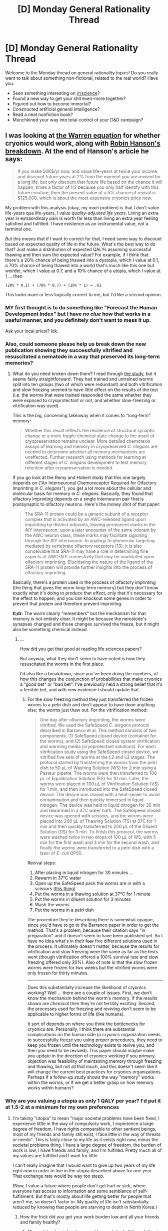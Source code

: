 #+TITLE: [D] Monday General Rationality Thread

* [D] Monday General Rationality Thread
:PROPERTIES:
:Author: AutoModerator
:Score: 12
:DateUnix: 1448291115.0
:DateShort: 2015-Nov-23
:END:
Welcome to the Monday thread on general rationality topics! Do you really want to talk about something non-fictional, related to the real world? Have you:

- Seen something interesting on [[/r/science]]?
- Found a new way to get your shit even-more together?
- Figured out how to become immortal?
- Constructed artificial general intelligence?
- Read a neat nonfiction book?
- Munchkined your way into total control of your D&D campaign?


** I was looking at [[http://www.alcor.org/Library/html/WillCryonicsWork.html][the Warren equation]] for whether cryonics would work, along with [[http://www.overcomingbias.com/2009/03/break-cryonics-down.html][Robin Hanson's breakdown]]. At the end of Hanson's article he says:

#+begin_quote
  If you make 50K$/yr now, and value life-years at twice your income, and discount future years at 2% from the moment you are revived for a long life, but only discount that future life based on the chance it will happen, times a factor of 1/2 because you only half identify with this future creature, then the present value of a 5% chance of revival is $125,000, which is about the most expensive cryonics price now.
#+end_quote

My problem with this analysis (okay, my /main/ problem) is that I don't value life-years qua life-years, I value /quality-adjusted life years/. Living an extra year in extraordinary pain is worth far less than living an extra year feeling satisfied and fulfilled. I have existence as an instrumental value, not a terminal one.

/But/ this means that if I want to correct for that, I need some way to discount based on expected quality of life in the future. What's the best way to do that? Just make a distribution of expected QALYs assuming successful thawing and then sum the expected value? For example, if I think that there's a 20% chance of being thawed into a dystopia, which I value at 0.1, a 70% chance of being thawed into a world that's much like this one but weirder, which I value at 0.7, and a 10% chance of a utopia, which I value at 1 ... then

#+begin_example
   (20% * 0.1) + (70% * 0.7) + (10% * 1) = .61
#+end_example

This looks more or less logically correct to me, but I'd like a second opinion.
:PROPERTIES:
:Author: alexanderwales
:Score: 7
:DateUnix: 1448297535.0
:DateShort: 2015-Nov-23
:END:

*** MY first thought is to do something like "Forecast the Human Development Index" but I have /no clue/ how that works in a useful manner, and you definitely don't want to mess it up.

Ask your local priest? Idk.
:PROPERTIES:
:Author: AmeteurOpinions
:Score: 3
:DateUnix: 1448301987.0
:DateShort: 2015-Nov-23
:END:


*** Also, could someone please help us break down the new publication showing they successfully vitrified and resuscitated a nematode in a way that preserved its long-term memories?
:PROPERTIES:
:Score: 3
:DateUnix: 1448311473.0
:DateShort: 2015-Nov-24
:END:

**** What do you need broken down there? I read through [[http://online.liebertpub.com/doi/pdf/10.1089/rej.2014.1636][the study]], but it seems fairly straightforward. They had trained and untrained worms split into ten groups (two of which were redundant) and both vitrification and slow freezing seemed to have little effect on the results of the test (i.e. the worms that were trained responded the same whether they were exposed to cryoprotectant or not, and whether slow-freezing or vitrification was used).

This is the big, concerning takeaway when it comes to "long-term" memory:

#+begin_quote
  Whether this result reflects the resilience of structural synaptic change or a more fragile chemical state change to the insult of cryopreservation remains unclear. More detailed chemotaxis assays of learning and memory in cryopreserved /C. elegans/ are needed to determine whether all memory mechanisms are unaffected. Further research using methods for learning at different stages of /C. elegans/ development to test memory retention after cryopreservation is needed.
#+end_quote

If you go look at the Remy and Hobert study that this one largely depends on ("An Interneuronal Chemoreceptor Required for Olfactory Imprinting in /C. elegans/"), you get a lot more about the cellular and molecular basis for memory in /C. elegans/. Basically, they found that olfactory imprinting depends on a single interneuron pair that is postsynaptic to olfactory neurons. Here's the money shot of that paper:

#+begin_quote
  The SRA-11 protein could be a generic subunit of a receptor complex that is activated by an AWC-released ligand upon imprinting by distinct odorants, leaving permanent marks in the AIY interneuron; upon a later encounter of the same odorant by the AWC neuron class, these marks may facilitate signaling through the AIY interneuron. In analogy to glomerular targeting mediated by vertebrate olfactory receptors (13), it is also conceivable that SRA-11 may have a role in determining fine aspects of AWC-AIY connectivity that may be modulated upon olfactory imprinting. Elucidating the nature of the ligand of the SRA-11 protein will provide further insights into the process of olfactory imprinting.
#+end_quote

Basically, there's a protein used in the process of olfactory imprinting (the thing that gives the worm long-term memory) but they don't know exactly what it's doing to produce that effect, only that it's necessary for the effect to happen, and you can knockout some genes in order to prevent that protein and therefore prevent imprinting.

*tl;dr:* The worm clearly "remembers" but the mechanism for that memory is not entirely clear. It might be because the nematode's synapses changed and those changes survived the freeze, but it might also be something chemical instead.
:PROPERTIES:
:Author: alexanderwales
:Score: 1
:DateUnix: 1448315013.0
:DateShort: 2015-Nov-24
:END:

***** ...

How did you get that good at reading life sciences papers?

But anyway, what they don't seem to have noted is how they resuscitated the worms in the first place.

I'd also like a breakdown, since you've been doing the numbers, of how this changes the conjunction of probabilities that make cryonics a "good bet" or "bad bet". I've previously held a strong belief that it's a terrible bet, and with new evidence I should update that.
:PROPERTIES:
:Score: 1
:DateUnix: 1448315716.0
:DateShort: 2015-Nov-24
:END:

****** For the slow freezing method they just transferred the frozen worms to a petri dish and don't appear to have done anything else; the worms just thaw out. For the vitrification method:

#+begin_quote
  One day after olfactory imprinting, the worms were vitrified. We used the SafeSpeed /C. elegans/ protocol described in Barranco et al. This method consists of two components: (1) SafeSpeed closed device (container for the worms), and (2) SafeSpeed closed system vitrification and warming media (cryoprotectant solutions). For each vitrification study using the SafeSpeed closed device, we vitrified five sets of worms at the L2 and L3 stages. The protocol started by transferring the worms from the petri dish to 50 μL of Washing Solution (WS) for 2 min using a Pasteur pipette. The worms were then transferred to 100 μL of Equilibration Solution (ES) for 10 min. Later, the worms were placed in 100 μL of Vitrification Solution (VS) for 1 min, and then introduced into the SafeSpeed closed device. The device was closed with a heat-sealer to avoid contamination and then quickly immersed in liquid nitrogen. The device was held in liquid nitrogen for 30 min and rewarmed in a 37C water bath. The SafeSpeed closed device was opened with scissors, and the worms were placed into 200 μL of Thawing Solution (TS) at 37C for 1 min and then quickly transferred to 200 μL of the Diluent Solution (DS) for 3 min. To finish this protocol, the worms were washed twice in two drops of 100 μL of WS, with 5 min for the first wash and 3 min for the second wash, and finally the worms were transferred to a petri dish with a lawn of /E. coli/ OP50.
#+end_quote

Revival steps:

1. After placing in liquid nitrogen for 30 minutes ...
2. Rewarm in 37°C water
3. Open up the SafeSpeed pack the worms are in with a scissors ([[http://safepreservation.com/en/safespeed-device/][this thing]])
4. Put the worms in a thawing solution at 37°C for 1 minute
5. Put the worms in diluent solution for 3 minutes
6. Wash the worms
7. Put the worms in a petri dish

The procedure they're describing there is somewhat opaque, since you'd have to go to the Barranco paper in order to get the method. That's a problem, because their citation says "in preparation" and it doesn't seem to have been published yet. So I have no idea what's in their +four+ five different solutions used in the process. It ultimately doesn't matter, because the results for vitrification and slow freezing were the same as far as the tests went (though vitrification offered a 100% survival rate and slow freezing offered only 20%). Also of note is that the slow frozen worms were frozen for two weeks but the vitrified worms were only frozen for thirty minutes.

--------------

Does this substantially increase the likelihood of cryonics working? Well ... there are a couple of issues. First, we don't know the mechanism behind the worm's memory. If the results shown are /chemical/ then they're not terribly exciting. Second, the processes used for freezing and reviving don't seem to be applicable to higher forms of life (like humans).

It sort of depends on where you think the bottlenecks for cryonics are. Personally, I think there are substantial complications on the human side (a cryonics organization needs to successfully freeze you using proper procedures, they need to keep you frozen until the technology exists to revive you, and then you need to be revived). This paper should maybe make you update in the direction of cryonics working if you primary objection was feasibility of maintaining memory through freezing and thawing, but not all that much, and this doesn't seem like it will change the current best practices for cryonics organizations. Perhaps if a follow-up study shows the way "memory" works within the worms, or if we get a better grasp on how memory works within humans?
:PROPERTIES:
:Author: alexanderwales
:Score: 2
:DateUnix: 1448317888.0
:DateShort: 2015-Nov-24
:END:


*** Why are you valuing a utopia as only 1 QALY per year? I'd put it at 1.5-2 at a minimum for my own preferences
:PROPERTIES:
:Author: ulyssessword
:Score: 1
:DateUnix: 1448303566.0
:DateShort: 2015-Nov-23
:END:

**** I'm taking "utopia" to mean "major societal problems have been fixed, I experience little in the way of compulsory work, I experience a large degree of freedom, I have rights comparable to other sentient beings, most of my friends and family still exist, I face little in the way of threats or needs". This is fairly close to my life as it exists right now, minus the societal problems thing. I have a large degree of freedom, the burden of work is low, I have friends and family, and I'm fulfilled. Pretty much all of my values are fulfilled and I want for little.

I can't really imagine that I would want to give up two years of my life right now in order to live in the utopia described above for one year. That exchange rate would be way too steep.

(Now, I value a future where people don't get hurt or sick, where everyone has access to information and some semblance of self-fulfillment. But that's mostly about life getting better for people that aren't me, so doesn't factor in. My quality of life isn't substantially reduced by knowing that people are starving to death in North Korea.)
:PROPERTIES:
:Author: alexanderwales
:Score: 3
:DateUnix: 1448305059.0
:DateShort: 2015-Nov-23
:END:

***** How the frick did you get your work burden low and all your friends and family healthy?
:PROPERTIES:
:Score: 1
:DateUnix: 1448311172.0
:DateShort: 2015-Nov-24
:END:

****** My work burden is low because I have relatively little ambition in my chosen field, which means that as my expertise has increased my duties have not. I also don't mind the work I do (most of the time) and occasionally find it rewarding. As for friends and family ... I'm an introvert, so I have relatively few friends, which is how I like it. Everything else is down to luck. I consider myself fortunate.

(I'd also note that the breakdown doesn't assume my friends and family are coming into the future with me, so even if my friends and family were sick, it would be the choice between having sick friends and family and having /dead/ friends and family.)
:PROPERTIES:
:Author: alexanderwales
:Score: 3
:DateUnix: 1448311934.0
:DateShort: 2015-Nov-24
:END:


*** Is thawed in a dystopia really a possibility? Since you will freeze yourself at the end of your life you need a utopia or some positive medicinal advances anyway to survive unfreezing
:PROPERTIES:
:Author: RMcD94
:Score: 1
:DateUnix: 1448633996.0
:DateShort: 2015-Nov-27
:END:

**** Positive medical advances don't require (or even suggest) a utopia. Just look at ... well, half the dystopias in fiction. /Brave New World/ is the prototype for "the world advanced but got a lot worse". /Blade Runner/, /Minority Report/, /The Hunger Games/, /Divergent/, /The Matrix/ ... I probably don't need to go on.

And those are ones where medical technology is explicitly better than in our world, rather than ones where it's not shown but you would expect that to be the case.

Outside the realm of science fiction and just making predictions about the future, all you need is some future in which medical technology has continued to advance but something else has gone wrong in some way. If a rogue oppressive AI takes over the world, you'd expect them to have the technology to thaw people, right?
:PROPERTIES:
:Author: alexanderwales
:Score: 1
:DateUnix: 1448644526.0
:DateShort: 2015-Nov-27
:END:

***** I don't think that fictional examples are good examples, are there real world examples of scientific progress with social "deprogression"? Nazi Germany comes to mind, if you're a subset of the population, and even that isn't remotely close to a dystopia for those who would be unthawed (ie not untermensch)

Brave New World is perspectively worse. Side note: are you for or against AIs which are happier when they accomplish their task well? Cause that was the big downside of BNW right, people bred to be happy with less.

Plus, in almost all of those examples one must ask, why would you be revived? They must have the technology and the motive, and if you're being unthawed in most of those examples then you're not experiencing the bad parts of a dystopia (there are people in our world who are experiencing dystopian conditions) are just affected by the same impact of knowing that North Korean's are in concentration camps.
:PROPERTIES:
:Author: RMcD94
:Score: 2
:DateUnix: 1448646860.0
:DateShort: 2015-Nov-27
:END:


** My next star wars fanfic will revolve around a group of padawans who go on strike, refusing to refer to the senior members of the order as "Jedi /masters/," complaining this is insensitive to victims of slavery throughout the galaxy. The bulk of the story will consist of a monologue by Yoda thinking through the ethical issues in his inimitable verbal style.
:PROPERTIES:
:Score: 11
:DateUnix: 1448305607.0
:DateShort: 2015-Nov-23
:END:

*** Yeh, well, my character will start in on the way droids are treated by Jedi. They're intelligent self-aware beings! Just because they're steel and silicon doesn't mean you should be able to force-dismantle them at will.
:PROPERTIES:
:Author: ArgentStonecutter
:Score: 11
:DateUnix: 1448306849.0
:DateShort: 2015-Nov-23
:END:

**** If they're self-aware, why can't Jedi feel their emotions, huh? Nah, they just /simulate/ emotions. Like a holocron.
:PROPERTIES:
:Author: MugaSofer
:Score: 1
:DateUnix: 1448528747.0
:DateShort: 2015-Nov-26
:END:

***** Jedi don't feel emotions directly, they interact with midiclorians. Droids and holocrons don't contain midiclorians. That doesn't mean they're not self-aware, just that they're not biological.
:PROPERTIES:
:Author: ArgentStonecutter
:Score: 1
:DateUnix: 1448552900.0
:DateShort: 2015-Nov-26
:END:

****** Well, that brings up the question of what "emotions" really are, etc. If they don't come from the Force, why do all force-sensitive, sapient species seem to have the same emotional makeup?

There's also the point that not all droids /do/ simulate emotions; battle droids seem quite casual about their own safety, f'rinstance. What do you do then?

(For what it's worth, I think it's pretty clear that the droid-slavery thing is supposed to be a case of motivated cognition. Motivated cognition can be pretty powerful, though, especially on a civilizational scale.)
:PROPERTIES:
:Author: MugaSofer
:Score: 1
:DateUnix: 1448553806.0
:DateShort: 2015-Nov-26
:END:

******* u/ArgentStonecutter:
#+begin_quote
  If they don't come from the Force, why do all force-sensitive, sapient species seem to have the same emotional makeup?
#+end_quote

I'm pretty much at a loss as to why you would think emotions come from the force. Emotions evolved to improve the fitness of the animals possessing them. At a moderate distance, they can be seen as tools or filters.

In any case, all biological life forms in the Star Wars universe have midiclorians, they're likely all evolved from a previous diaspora.

Also, we only see species that have evolved to forms that are capable of interacting with the galactic civilization on at least some level of competence. There's a selection pressure for similarly

Self-awareness is also a tool, one that likely arises any time a reasoning system starts modelling itself and teh consequences of its own behavior. It's extremely unlikely that droids and other AIs would be capable of interacting effectively with the galactic civilization without that tool.

#+begin_quote
  battle droids seem quite casual about their own safety, f'rinstance.
#+end_quote

So are many humans.
:PROPERTIES:
:Author: ArgentStonecutter
:Score: 1
:DateUnix: 1448569916.0
:DateShort: 2015-Nov-27
:END:

******** We know /some/ emotions come from the Force; people with a strong Force connection often find their emotions spiralling out of control, in a kind of self-sustaining cycle of Force and emotion.

(I think it's reasonable to infer from the example of Battle Droids that droids can be, and are, programmed to "want" and seek out different things - including not caring about their own self-preservation. That's all I meant.)

More importantly, if you buy the Orthogonality Thesis, at least, is the fact that sapients all seem remarkably like humans in funny suits. As you say, this presumably comes from Midichlorians, presumably a result of some ancient and powerful race - and the source of the Force. Why should we assume that anything /without/ that Force, and those Midichlorians, would be anything like us?

#+begin_quote
  Self-awareness is also a tool, one that likely arises any time a reasoning system starts modelling itself and teh consequences of its own behavior. It's extremely unlikely that droids and other AIs would be capable of interacting effectively with the galactic civilization without that tool.
#+end_quote

Citation very much needed!

I can as easily assert that self-awareness is an artificial shared heritage crafted by some precursor race, or an ineffable quality shared only by Midichlorians, or indeed a recurring parallel-evolved drive that has been observed to always (!) attract and generate Midichlorians - even when the subject is artificial. Except /those/ assertions actually have some proof to back them up.

I'm sure there are /some/ people who've figured out that Droids are basically people-in-funny-metal-suits - even without our Doylist benefits - and taken that to the logical conclusion that their suffering is an immense humanitarian disaster. Just like there are people who believe that animals have rights, or fetuses have rights, and people in every culture who freed their slaves.

But you shouldn't assume that it's /easy/.
:PROPERTIES:
:Author: MugaSofer
:Score: 1
:DateUnix: 1448579763.0
:DateShort: 2015-Nov-27
:END:

********* u/ArgentStonecutter:
#+begin_quote
  We know some emotions come from the Force; people with a strong Force connection often find their emotions spiralling out of control, in a kind of self-sustaining cycle of Force and emotion.
#+end_quote

That doesn't mean that emotions come from the Force. That just means that emotions are effected by the Force. They're also effected by drugs. And books. And movies.

#+begin_quote
  Why should we assume that anything without that Force, and those Midichlorians, would be anything like us?
#+end_quote

Well, there's the fact that in our universe there is no force and no midiclorians and we manage to have emotions and be self-aware.

#+begin_quote
  Citation very much needed!
#+end_quote

If you believe otherwise, you believe in Philosophical Zombies. And since we have no midiclorians, that we ourselves are philosophical zombies without self-awareness.

#+begin_quote
  But you shouldn't assume that it's easy.
#+end_quote

Easy? No. Worth doing. Yes.
:PROPERTIES:
:Author: ArgentStonecutter
:Score: 0
:DateUnix: 1448581929.0
:DateShort: 2015-Nov-27
:END:

********** Here's an analogous argument:

#+begin_quote

  #+begin_quote
    Why should we assume that anything without that limbic system, and that prefrontal cortex, would be anything like us?
  #+end_quote

  Well, there's the fact that in our universe there is no limbic system and no prefrontal cortex and we manage to have emotions and be self-aware.
#+end_quote

The Force is a fundamental part of the Star Wars verse. SW biology and psychology is very likely inextricably tied to the Force, which is why there are sensitives able to manipulate and commune with it intuitively. There are no humans in the Star Wars verse, only human-shaped characters. No P-Zombies are required to say that the Force is necessary for emotion in SW.
:PROPERTIES:
:Author: Transfuturist
:Score: 1
:DateUnix: 1448589957.0
:DateShort: 2015-Nov-27
:END:

*********** We still have a proof by existence that it is possible to have consciousness without "the force", that consciousness is possible with nothing more than the purely electromechanical interaction of atoms. A collection of atoms performing the same operations would still be conscious in the Star Wars universe.

Whether consciousness is some processing that happens in "the force" or a biological brain, it's the process that is consciousness.
:PROPERTIES:
:Author: ArgentStonecutter
:Score: 0
:DateUnix: 1448621189.0
:DateShort: 2015-Nov-27
:END:

************ u/Transfuturist:
#+begin_quote
  A collection of atoms performing the same operations would still be conscious in the Star Wars universe.
#+end_quote

[[/u/MugaSofer]] is /saying/ that it is very unlikely that the mechanical process of consciousness does not involve the Force. He's saying that (if chemistry is otherwise the same) if you took the component molecules of an intelligent being and printed them in our universe, you would get a catastrophe, akin to a lobotomy patient or a psychopath. Their brain does not /run/ on our physics. This is not a question of whether you can print the component molecules of a human brain in /their/ universe and have it come out functionally the same, although I doubt you could manage that either, since the Force is an energetic process that interacts with regular matter in some way. Physics is /different there./
:PROPERTIES:
:Author: Transfuturist
:Score: 2
:DateUnix: 1448649496.0
:DateShort: 2015-Nov-27
:END:

************* It doesn't matter if physics is different. Mathematics is all you need. The point is that regardless of the physics in the universe, we have a proof by existence that a certain set of mathematical operations can produce a conscious mind.

What you're saying is that the exact same set of atoms would fail to perform the same operations in the star wars universe. That doesn't matter. The same operations may require additional physical hardware, but that's an implementation detail. The point is that it is mathematically possible to create a conscious mind without the Force.

If you're now arguing that /mathematics/ is different in the Star Wars universe, I will laugh and walk away.
:PROPERTIES:
:Author: ArgentStonecutter
:Score: 1
:DateUnix: 1448728333.0
:DateShort: 2015-Nov-28
:END:

************** u/Transfuturist:
#+begin_quote
  Mathematics is all you need
#+end_quote

Okay, wait, wait. Is this about droids having emotions? I thought this was about the source of emotions in Star Wars biologicals.

Okay, never mind. We've been talking past each other.

There would definitely be a bunch of SW denizens saying that because droids aren't Force-sensitive, they aren't sapient/sentient/emotional/worthy of considering as people, though. And they have /actual science/ to back it up! In biologicals with less Force-sensitivity (headcanon territory now), there is a greater frequency and magnitude of sociopathic and selfish behavior! Why would the same argument not apply to the droids?! What, they can't be compared to biologicals? That's ridiculous! Every mind we know of has a connection to the Force! They simply aren't sentient/sapient/emotional/worthy of considering as people!
:PROPERTIES:
:Author: Transfuturist
:Score: 1
:DateUnix: 1448740163.0
:DateShort: 2015-Nov-28
:END:

*************** u/ArgentStonecutter:
#+begin_quote
  Is this about droids having emotions?
#+end_quote

Emotions and consciousness, yes.

#+begin_quote
  In biologicals with less Force-sensitivity (headcanon territory now), there is a greater frequency and magnitude of sociopathic and selfish behavior!
#+end_quote

Counter-examples, literally any Sith.

#+begin_quote
  Why would the same argument not apply to the droids?!
#+end_quote

Sociopathic and selfish behavior is virtually unknown in droids.

Yeh, it wouldn't be easy. People have all kinds of racist ideas with all kinds of sciency reasons for it. It's still worth fighting them.

The AIs in Star Trek, by the way, bug me too.
:PROPERTIES:
:Author: ArgentStonecutter
:Score: 1
:DateUnix: 1448748157.0
:DateShort: 2015-Nov-29
:END:


*** i've been rolling around one where anakin properly generalizes his goal to free his mother from slavery to freeing all slaves, including droids.
:PROPERTIES:
:Author: buckykat
:Score: 5
:DateUnix: 1448312506.0
:DateShort: 2015-Nov-24
:END:

**** Do it!

(interesting tension: most driods are /not/ conscious, which leaves plenty of room for misunderstandings and prejudice)
:PROPERTIES:
:Author: PeridexisErrant
:Score: 1
:DateUnix: 1448505524.0
:DateShort: 2015-Nov-26
:END:

***** really? everything i've seen points to them being pretty much all sophonts. admittedly, i haven't read much EU at all, but going by the categorization on [[http://starwars.wikia.com/wiki/Droid][wookiepedia]] the only droids that could really be useful without sentience are class fives.
:PROPERTIES:
:Author: buckykat
:Score: 1
:DateUnix: 1448538337.0
:DateShort: 2015-Nov-26
:END:

****** I know this does not exactly match the EU-canon, but it's going to need a massive rethink re: droids for this kind of fic anyway.

Per the Obi-wan quote on that page - "If droids could think, there'd be none of us here, would there?" - genuine droid sentience would have enormous economic and social ramifications.

Fortunately, manufacturers are aware of this and carefully design usefully intelligent but non-sentient droids. To use MIRI terms, they've avoided creating life or an intelligence explosion, worked around the value alignment problem, and maintained tractability. In other words, droids are tools rather than people, and only do what they're told. In fact, all computing hardware has physical restrictions that enforce these aspects and interstellar law looks very dimly on circumvention.

Anakin Skywalker, child prodigy in a criminal backwater, just wanted to build himself friends.
:PROPERTIES:
:Author: PeridexisErrant
:Score: 0
:DateUnix: 1448544672.0
:DateShort: 2015-Nov-26
:END:

******* man, i got a completely different read on what droids are than you did. some random, totally average naboonian astromech droid spends six movies passing the turing test with flying sarcastic colors while only communicating in whistles and looking like a trash can.

that obi-wan quote is just him being a racist old coot. the [[http://starwars.wikia.com/wiki/Life_preservation_programming][restrictions]] you mention are basically asimov's laws.

they created life, avoided the intelligence explosion by preventing them from self-improving, largely ignored the value alignment problem, and created a galaxy-wide rolling genocide.

anakin skywalker, child prodigy in a criminal backwater, had plenty of friends. he built c3p0 for exactly what he claims: human-cyborg relations.
:PROPERTIES:
:Author: buckykat
:Score: 2
:DateUnix: 1448586507.0
:DateShort: 2015-Nov-27
:END:


*** Trollratfic? SJWfic? What do we call that?

Besides, Jedi pedophilia is far more likely. They're a hierarchical, celibate religious order who have total power over children, for fuck's sake.
:PROPERTIES:
:Score: 7
:DateUnix: 1448311199.0
:DateShort: 2015-Nov-24
:END:

**** Googling around, apparently the concept of "trollfic" already exists:

[[http://tvtropes.org/pmwiki/pmwiki.php/Main/TrollFic]]

...and here I thought I was being so clever.
:PROPERTIES:
:Score: 4
:DateUnix: 1448312160.0
:DateShort: 2015-Nov-24
:END:

***** I once made a one-chapter trollfic so had, that I had people who had read my other stories and chanced on it literally sent me reviews asking if anything was wrong. I felt so bad I deleted it.
:PROPERTIES:
:Author: GaBeRockKing
:Score: 2
:DateUnix: 1448328166.0
:DateShort: 2015-Nov-24
:END:

****** Awww. But that means you did a good job!
:PROPERTIES:
:Author: Transfuturist
:Score: 3
:DateUnix: 1448331953.0
:DateShort: 2015-Nov-24
:END:


** A few days ago, I had the occasion to say [[https://wiki.lesswrong.com/wiki/The_map_is_not_the_territory]["The map is not the territory"]] in a /vaguely/-relevant fashion while squabbling over English.

- [[http://i.imgur.com/R77rKMI.png][The topic of the discussion]]

- [[http://i.imgur.com/6I8e2n3.png][The discussion itself]]

I, at least, thought it was pretty hilarious.
:PROPERTIES:
:Author: ToaKraka
:Score: 12
:DateUnix: 1448294695.0
:DateShort: 2015-Nov-23
:END:

*** I found it pretty amusing, too :p
:PROPERTIES:
:Author: Cariyaga
:Score: 2
:DateUnix: 1448310726.0
:DateShort: 2015-Nov-24
:END:


*** The sentence "I am a proper noun." is grammatically correct but factually incorrect.

edit: "I is a proper noun" is also factually incorrect because it is actually a personal pronoun unless there is a person named "I".
:PROPERTIES:
:Author: TimTravel
:Score: 2
:DateUnix: 1448627202.0
:DateShort: 2015-Nov-27
:END:


** Possibly the wrong thread, but I can't find an easy answer to this: why is Shakespeare the best/greatest writer of English? He lived centuries ago, and the population of people speaking and writing the language has increased since then, so why haven't we produced any writers we can point to and say "Yep, this person is unambiguously better than Shakespeare was"?
:PROPERTIES:
:Author: AmeteurOpinions
:Score: 3
:DateUnix: 1448302171.0
:DateShort: 2015-Nov-23
:END:

*** You'll never be able to point to someone and say that they're unambiguously better than Shakespeare; the question of who is best is an ambiguous one.

As for why Shakespeare is considered /one of/ the best:

- A lot of what he was writing were what we'd now consider transformative works; he was taking old stories and rewriting them. It's easier to write a good story that's been written before, because it's basically as though someone else has done the work of a first draft for you. (A skilled fanfic author can file away the rough bits and breathe life into throwaway characters because they're looking at the work from a distance that the original author didn't have.) Shakespeare happened to live at a time not too long after the printing press came along, so many of his plays became the canonical versions of their story, so he gets more credit than he maybe should get.
- Shakespeare is most famous for his plays, which were developed iteratively. A modern writer hammers away at his manuscript, puts it through an editor, and then publishes, hoping that it passes muster. Shakespeare didn't write the play and then leave it as it was, he could listen to how the audience reacted every time it was performed and adjust the lines and (to some extent) the plot accordingly. His plays are highly iterative in a way that modern publishing doesn't allow for. So advantage to Shakespeare right there.
- Shakespeare was undeniably a skilled writer.
- Shakespeare worked his way into the English canon and then just stayed there.

  - Some of the regard for Shakespeare is just because everyone says that Shakespeare is great. Lots of people say that without understanding half the fart humor in his plays. So there's some degree of "Shakespeare is good because everyone says Shakespeare is good", though there's no way of evaluating how large this factor is.
  - Because lots of people have read Shakespeare, there are a lot more people around to say that Shakespeare is great. It's much easier to hit "top 10" lists if people are aware of you; the world's sexiest man [according to magazines and websites] is almost always someone famous, which seems statistically unlikely even given that famous people tend to be more attractive than non-famous people.

- Shakespeare is competing in uncompetitive realms. It's hard to compare plays and sonnets to novels and films. While there /are/ more writers today, they're mostly not writing plays and sonnets. Few people are going to make the apples to oranges comparison of saying that /The Shawshank Redemption/ was better than /Romeo and Juliet/, because that's even more subjective than value judgements normally are. Besides that, a large number of the things that writers now do are collaborative; you can't lay the success of /The Avengers/ entirely (or even mostly) at Joss Whedon's feet. [Plays are collaborative too, but Shakespeare is judged on his prose, not on the plays as performed in the Globe. It's likely that he didn't write everything in his plays himself -- I can't imagine him not ever getting input from other authors or the actors -- but he gets all the credit.]
- Shakespeare's best stuff is what survived. Most modern authors are judged by their entire body of work and Shakespeare benefits from some of his worst stuff having been forgotten or edited away. I'm sure there were some terrible poems he wrote, but they've been lost to history and Shakespeare looks better for it.
:PROPERTIES:
:Author: alexanderwales
:Score: 18
:DateUnix: 1448303894.0
:DateShort: 2015-Nov-23
:END:

**** u/ArgentStonecutter:
#+begin_quote
  Shakespeare's best stuff is what survived.
#+end_quote

Actually, a lot of Shakespeare's stuff that survived isn't very good. But you don't get many people doing Random Tedious King Wossname so it doesn't effect how he's perceived.
:PROPERTIES:
:Author: ArgentStonecutter
:Score: 3
:DateUnix: 1448306717.0
:DateShort: 2015-Nov-23
:END:

***** How dare you insult such wonderful plays as [[http://ferretbrain.com/articles/article-878][Pericles, Prince of Tyre]]

(this play is hilarious, but not intentionally).
:PROPERTIES:
:Author: Escapement
:Score: 4
:DateUnix: 1448335613.0
:DateShort: 2015-Nov-24
:END:


*** Argument -- we under rate him. Speaking with friends who read translations impressed on me just how much English has changed and how little of the Bard we really get. Half of his stuff is gibberish and the other half seems clichéd. But he's inventing the cliches (both linguistic and, to a lesser extent, dramatic) .

Realistically he is over-rated, but try reading any other 400 year old work without updating. It's a slog. Hell, try reading a 200 year old play. Or the best play from 100 years ago...

And let's just admit. When it comes to a single line or sentence. Big Will crushed it time and again. His greatest hits are truly great. Look at Howard Hughes' rule for a good movie. Three great scenes, no bad ones.
:PROPERTIES:
:Author: TaoGaming
:Score: 9
:DateUnix: 1448305811.0
:DateShort: 2015-Nov-23
:END:


*** By excluding everything but dialogue, Shakespeare massively narrowed his technical challenges.

Prose has undeniably advanced, especially the development of technical dialects--for technical merit, your average scientific paper is totally to a higher standard than Shakespeare.

But for fiction, yeah, this is pretty bothersome. Bobby Fischer was heads above his opponents at the time of his height, and did more with less than Kasparov, but Kasparov is objectively greater. You wouldn't expect anyone to be more influential, but why not better. The best answer is that literary evolution has been mostly horizontal, focusing on problems like creating new and more complex plots, coincident with a devaluation of formal lingual experimentation by the commercial audience. Relatedly, among the creators, the idea that an ideal, lucid prose style already exists has dissuaded conscious experimentation with English. And it's true that, for efficiency of communication, maybe a local maximum, or even a soft cap, has been reached.

TLDR; Shakespeare attempted technically much simpler creations than what is expected now, making them individually more flawless.

Also, let's be honest, the peeps just be lazy.
:PROPERTIES:
:Author: wendigo_days
:Score: 6
:DateUnix: 1448334796.0
:DateShort: 2015-Nov-24
:END:


*** Maybe it would be easier if we broke down what we mean by "better" into multiple categories. While the quality of literature is relative to the preferences of those who read it, people's reading preferences are not SO different that we can't set any standards of good writing at all. At the very least, we can rate his performance against our own preferences and the preferences of different target audiences. Here is how I would probably rate Shakespeare out of ten based on my own literary preferences.

World-building: 6

Characterization: somewhere between 5 and 7

Dialogue: somewhere between 7 and 8

Meaningful content(10) or fluff(0): probably an 8 or a 9 for its time, but somewhere between 6 and 8 relative to some of the really good modern works of literature I've read. Maybe a 4 or a 5 for some of his works (i.e. Twelfth Night was basically a romantic comedy that is kinda similar to a lot of modern romantic comedy movies, and there was actually a movie based on it which takes place in modern times, I think it's called "She's the Man"?)

Description (how well he can describe something in detail in his writing): Maybe a 6 or a 7? It could be an 8 or even a 9 if he was relying on his audience at the time to fill in certain details which might not be noticed so much by a modern person reading the script.

Also, you know how they say that good writers should show not tell, or at least show more than they tell? Shakespeare tells quite a lot but he doesn't show quite as much. A lot of the action takes place off the stage and is only talked about by the characters instead of enacted by them. However, the descriptive quality of the dialogue and dramatic monologues could make up for the insufficient amount of visible action in a format that is meant to be seen rather than just heard.
:PROPERTIES:
:Author: Sailor_Vulcan
:Score: 5
:DateUnix: 1448374762.0
:DateShort: 2015-Nov-24
:END:

**** Twelfth Night should have gone for the gay relationships. ;p
:PROPERTIES:
:Author: Transfuturist
:Score: 1
:DateUnix: 1448380639.0
:DateShort: 2015-Nov-24
:END:


*** Because Shakespeare is ridiculously, ridiculously good. People have tried. It's hard. He's the best.
:PROPERTIES:
:Score: 4
:DateUnix: 1448325044.0
:DateShort: 2015-Nov-24
:END:


*** Force of tradition maybe?

He was one of the best early writers that we can find and there are not too many works by his contemporaries or before his time that we can actually find. Therefore it's pretty easy to say that his plays are one of the best for his time period purely through the fact that people didn't take as much effort to preserve any other works from the same era.

In addition, people love to exaggerate difficult feats so they start calling Shakespeare the best writer. I mean, would you rather go to a play by the best writer in history, or the play where the announcer is saying, "A play by a great writer who may or may not be the best writer in history!"

Since Shakespeare is legitimately good at writing plays, people repeat his skills being the best over and over and with little to no competition, it becomes historical fact that he is better than anyone else. Since everyone else has to beat out more people to become the best writer of their generation, Shakespeare continues to be perceived as the best through force of tradition.

It might also be because of the snootiness of high society who only perceive plays as being the highest form of literature (despite Shakespearean plays being largely performed for the peasantry in Shakespeare's time).

TL;DR - Shakespeare wins through people just repeating the fact that he is the best and people associate plays as the most sophisticated type of literature to read/watch.
:PROPERTIES:
:Author: xamueljones
:Score: 4
:DateUnix: 1448303907.0
:DateShort: 2015-Nov-23
:END:

**** u/Transfuturist:
#+begin_quote
  Shakespeare wins through people just repeating the fact that he is the best
#+end_quote

YES

Also note that quality of works beyond technical properties is subjective.
:PROPERTIES:
:Author: Transfuturist
:Score: 1
:DateUnix: 1448313048.0
:DateShort: 2015-Nov-24
:END:


**** Actually, take a look at his competitors -- Jonson, Kyd, Marlowe, Webster. They suck in comparison. Marlowe is the most readable but still a bit clunky and bland. Shakespeare did have a true advantage over his contemps.
:PROPERTIES:
:Author: wendigo_days
:Score: 1
:DateUnix: 1448342564.0
:DateShort: 2015-Nov-24
:END:

***** Isn't Shakespeare as an individual dubious as a source of the attributed works in the first place?
:PROPERTIES:
:Author: Transfuturist
:Score: 1
:DateUnix: 1448518817.0
:DateShort: 2015-Nov-26
:END:

****** u/wendigo_days:
#+begin_quote
  Although the idea has attracted much public interest, all but a few Shakespeare scholars and literary historians consider it a fringe belief and for the most part acknowledge it only to rebut or disparage the claims.
#+end_quote

[[https://en.wikipedia.org/wiki/Shakespeare_authorship_question]]

Plus, if there's a bunch of similarly outlying artworks it's likely they came from the same hand.
:PROPERTIES:
:Author: wendigo_days
:Score: 1
:DateUnix: 1448555609.0
:DateShort: 2015-Nov-26
:END:


*** In the words of Newton, we "stand upon the shoulders of giants." The past shapes the present and anyone who is great now can in part attribute their success to past works.

No one can deny the influence of Shakespeare has had on the structure of classic stories, memorable characters, famous quotations, etc. However, how many famous contemporary playwrights can you name? The process of writing has expanded far beyond plays into books, movies, web serials, video games, etc. that "best/greatest" is now being broken down into subcategories.

It would take a very prolific and versatile writer to tap into the different markets of today's world and have the same influence as Shakespeare on English literature and writing for future generations for someone to say "yep. Definitely better than that guy."
:PROPERTIES:
:Author: notmy2ndopinion
:Score: 2
:DateUnix: 1448304303.0
:DateShort: 2015-Nov-23
:END:


** My hypothesis about the Blessing of Abstraction seems so far to be right, but now I don't really know how to quantify it or build an algorithm out of it. Crud.
:PROPERTIES:
:Score: 0
:DateUnix: 1448311389.0
:DateShort: 2015-Nov-24
:END:

*** Specifics of the hypothesis? (Density concentration around samples positively relating to the number of generative layers in the model? (I can't read the text notation of the math in 'Overhypotheses explain coincidences!', so I can't follow that section of the email very well))
:PROPERTIES:
:Author: Transfuturist
:Score: 2
:DateUnix: 1448313372.0
:DateShort: 2015-Nov-24
:END:

**** Fuck it I'll email when I get home in a couple of hours.

And that notation was made up on the spot, which is why it's unreadable.

Also, I need to check into a probprog idea and run it by you.
:PROPERTIES:
:Score: 0
:DateUnix: 1448315505.0
:DateShort: 2015-Nov-24
:END:
